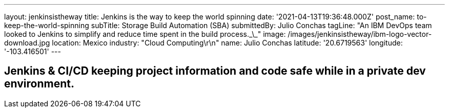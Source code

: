 ---
layout: jenkinsistheway
title: Jenkins is the way to keep the world spinning
date: '2021-04-13T19:36:48.000Z'
post_name: to-keep-the-world-spinning
subTitle: Storage Build Automation (SBA)
submittedBy: Julio Conchas
tagLine: "An IBM DevOps team looked to Jenkins to simplify and reduce time spent in the build process.\_\_"
image: /images/jenkinsistheway/ibm-logo-vector-download.jpg
location: Mexico
industry: "Cloud Computing\r\n"
name: Julio Conchas
latitude: '20.6719563'
longitude: '-103.416501'
---


== Jenkins & CI/CD keeping project information and code safe while in a private dev environment.